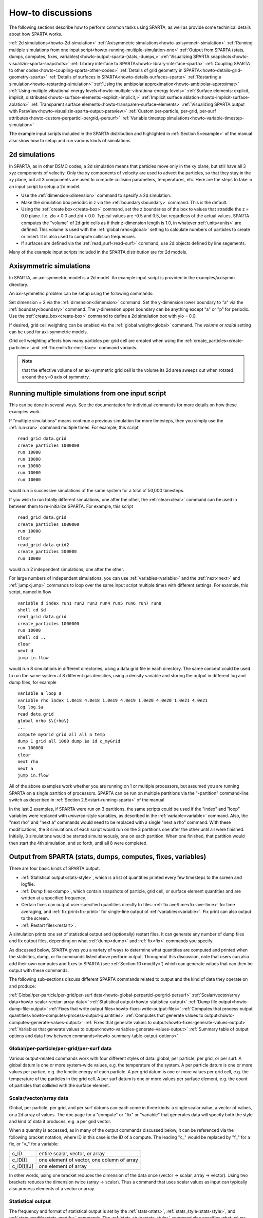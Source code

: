 
.. _howto:




.. _howto-discussion:



##################
How-to discussions
##################




The following sections describe how to perform common tasks using
SPARTA, as well as provide some techinical details about how
SPARTA works.



:ref:`2d simulations<howto-2d-simulation>`
:ref:`Axisymmetric simulations<howto-axisymmetr-simulation>`
:ref:`Running multiple simulations from one input script<howto-running-multiple-simulation-one>`
:ref:`Output from SPARTA (stats, dumps, computes, fixes, variables)<howto-output-sparta-(stats,-dumps,>`
:ref:`Visualizing SPARTA snapshots<howto-visualizin-sparta-snapshots>`
:ref:`Library interface to SPARTA<howto-library-interface-sparta>`
:ref:`Coupling SPARTA to other codes<howto-coupling-sparta-other-codes>` 
:ref:`Details of grid geometry in SPARTA<howto-details-grid-geometry-sparta>`
:ref:`Details of surfaces in SPARTA<howto-details-surfaces-sparta>`
:ref:`Restarting a simulation<howto-restarting-simulation>`
:ref:`Using the ambipolar approximation<howto-ambipolar-approximat>`
:ref:`Using multiple vibrational energy levels<howto-multiple-vibrationa-energy-levels>`
:ref:`Surface elements: explicit, implicit, distributed<howto-surface-elements:-explicit,-implicit,>`
:ref:`Implicit surface ablation<howto-implicit-surface-ablation>`
:ref:`Transparent surface elements<howto-transparen-surface-elements>`
:ref:`Visualizing SPARTA output with ParaView<howto-visualizin-sparta-output-paraview>`
:ref:`Custom per-particle, per-grid, per-surf attributes<howto-custom-perparticl-pergrid,-persurf>`
:ref:`Variable timestep simulations<howto-variable-timestep-simulation>`




The example input scripts included in the SPARTA distribution and
highlighted in :ref:`Section 5<example>` of the manual also
show how to setup and run various kinds of simulations.









.. _howto-2d-simulation:



**************
2d simulations
**************




In SPARTA, as in other DSMC codes, a 2d simulation means that
particles move only in the xy plane, but still have all 3 xyz
components of velocity.  Only the xy components of velocity are used
to advect the particles, so that they stay in the xy plane, but all 3
components are used to compute collision parameters, temperatures,
etc.  Here are the steps to take in an input script to setup a 2d
model.



- Use the :ref:`dimension<dimension>` command to specify a 2d simulation. 



- Make the simulation box periodic in z via the :ref:`boundary<boundary>` command.  This is the default.



- Using the :ref:`create box<create-box>` command, set the z boundaries of the box to values that straddle the z = 0.0 plane.  I.e. zlo < 0.0 and zhi > 0.0.  Typical values are -0.5 and 0.5, but regardless of the actual values, SPARTA computes the "volume" of 2d grid cells as if their z-dimension length is 1.0, in whatever :ref:`units<units>` are defined.  This volume is used with the :ref:`global nrho<global>` setting to calculate numbers of particles to create or insert.  It is also used to compute collision frequencies.



- If surfaces are defined via the :ref:`read_surf<read-surf>` command, use 2d objects defined by line segements.





Many of the example input scripts included in the SPARTA distribution
are for 2d models.






.. _howto-axisymmetr-simulation:



************************
Axisymmetric simulations
************************




In SPARTA, an axi-symmetric model is a 2d model.  An example input
script is provided in the examples/axisymm directory.



An axi-symmetric problem can be setup using the following commands:



Set dimension = 2 via the :ref:`dimension<dimension>` command.
Set the y-dimension lower boundary to "a" via the :ref:`boundary<boundary>` command.
The y-dimension upper boundary can be anything except "a" or "p" for periodic.
Use the :ref:`create_box<create-box>` command to define a 2d simulation box with ylo = 0.0.




If desired, grid cell weighting can be enabled via the :ref:`global weight<global>` command.  The *volume* or *radial* setting can be
used for axi-symmetric models.



Grid cell weighting affects how many particles per grid cell are
created when using the :ref:`create_particles<create-particles>` and
:ref:`fix emit<fix-emit-face>` command variants.



.. note::

  that the effective volume of an
  axi-symmetric grid cell is the volume its 2d area sweeps out when
  rotated around the y=0 axis of symmetry.





.. _howto-running-multiple-simulation-one:



**************************************************
Running multiple simulations from one input script
**************************************************




This can be done in several ways.  See the documentation for
individual commands for more details on how these examples work.



If "multiple simulations" means continue a previous simulation for
more timesteps, then you simply use the :ref:`run<run>` command
multiple times.  For example, this script




::



   read_grid data.grid
   create_particles 1000000
   run 10000
   run 10000
   run 10000
   run 10000
   run 10000




would run 5 successive simulations of the same system for a total of
50,000 timesteps.



If you wish to run totally different simulations, one after the other,
the :ref:`clear<clear>` command can be used in between them to
re-initialize SPARTA.  For example, this script




::



   read_grid data.grid
   create_particles 1000000
   run 10000
   clear
   read_grid data.grid2
   create_particles 500000
   run 10000




would run 2 independent simulations, one after the other.



For large numbers of independent simulations, you can use
:ref:`variables<variable>` and the :ref:`next<next>` and
:ref:`jump<jump>` commands to loop over the same input script multiple
times with different settings.  For example, this script, named
in.flow




::



   variable d index run1 run2 run3 run4 run5 run6 run7 run8
   shell cd $d
   read_grid data.grid
   create_particles 1000000
   run 10000
   shell cd ..
   clear
   next d
   jump in.flow




would run 8 simulations in different directories, using a data.grid
file in each directory.  The same concept could be used to run the
same system at 8 different gas densities, using a density variable and
storing the output in different log and dump files, for example




::



   variable a loop 8
   variable rho index 1.0e18 4.0e18 1.0e19 4.0e19 1.0e20 4.0e20 1.0e21 4.0e21
   log log.$a
   read data.grid
   global nrho $\{rho\}
   ...
   compute myGrid grid all all n temp
   dump 1 grid all 1000 dump.$a id c_myGrid
   run 100000
   clear
   next rho
   next a
   jump in.flow




All of the above examples work whether you are running on 1 or
multiple processors, but assumed you are running SPARTA on a single
partition of processors.  SPARTA can be run on multiple partitions via
the "-partition" command-line switch as described in :ref:`Section 2.5<start-running-sparta>` of the manual.



In the last 2 examples, if SPARTA were run on 3 partitions, the same
scripts could be used if the "index" and "loop" variables were
replaced with *universe*-style variables, as described in the
:ref:`variable<variable>` command.  Also, the "next rho" and "next a"
commands would need to be replaced with a single "next a rho" command.
With these modifications, the 8 simulations of each script would run
on the 3 partitions one after the other until all were finished.
Initially, 3 simulations would be started simultaneously, one on each
partition.  When one finished, that partition would then start the 4th
simulation, and so forth, until all 8 were completed.






.. _howto-output-sparta-(stats,-dumps,:



*************************************************************
Output from SPARTA (stats, dumps, computes, fixes, variables)
*************************************************************




There are four basic kinds of SPARTA output:



- :ref:`Statistical output<stats-style>`, which is a list of quantities printed every few timesteps to the screen and logfile. 



- :ref:`Dump files<dump>`, which contain snapshots of particle, grid cell, or surface element quantities and are written at a specified frequency.



- Certain fixes can output user-specified quantities directly to files: :ref:`fix ave/time<fix-ave-time>` for time averaging, and :ref:`fix print<fix-print>` for single-line output of :ref:`variables<variable>`.  Fix print can also output to the screen.



- :ref:`Restart files<restart>`.





A simulation prints one set of statistical output and (optionally)
restart files.  It can generate any number of dump files and fix
output files, depending on what :ref:`dump<dump>` and :ref:`fix<fix>`
commands you specify.



As discussed below, SPARTA gives you a variety of ways to determine
what quantities are computed and printed when the statistics, dump, or
fix commands listed above perform output.  Throughout this discussion,
note that users can also add their own computes and fixes to SPARTA
(see :ref:`Section 10<modify>`) which can generate values that
can then be output with these commands.



The following sub-sections discuss different SPARTA commands related
to output and the kind of data they operate on and produce:



:ref:`Global/per-particle/per-grid/per-surf data<howto-global-perparticl-pergrid-persurf>`
:ref:`Scalar/vector/array data<howto-scalar-vector-array-data>`
:ref:`Statistical output<howto-statistica-output>`
:ref:`Dump file output<howto-dump-file-output>`
:ref:`Fixes that write output files<howto-fixes-write-output-files>`
:ref:`Computes that process output quantities<howto-computes-process-output-quantities>`
:ref:`Computes that generate values to output<howto-computes-generate-values-output>`
:ref:`Fixes that generate values to output<howto-fixes-generate-values-output>`
:ref:`Variables that generate values to output<howto-variables-generate-values-output>`
:ref:`Summary table of output options and data flow between commands<howto-summary-table-output-options>`




.. _howto-global-perparticl-pergrid-persurf:



Global/per-particle/per-grid/per-surf data
==========================================




Various output-related commands work with four different styles of
data: global, per particle, per grid, or per surf.  A global datum is
one or more system-wide values, e.g. the temperature of the system.  A
per particle datum is one or more values per partice, e.g. the kinetic
energy of each particle.  A per grid datum is one or more values per
grid cell, e.g. the temperature of the particles in the grid cell.  A
per surf datum is one or more values per surface element, e.g. the
count of particles that collided with the surface element.



.. _howto-scalar-vector-array-data:



Scalar/vector/array data
========================




Global, per particle, per grid, and per surf datums can each come in
three kinds: a single scalar value, a vector of values, or a 2d array
of values.  The doc page for a "compute" or "fix" or "variable" that
generates data will specify both the style and kind of data it
produces, e.g. a per grid vector.



When a quantity is accessed, as in many of the output commands
discussed below, it can be referenced via the following bracket
notation, where ID in this case is the ID of a compute.  The leading
"c\_" would be replaced by "f\_" for a fix, or "v\_" for a variable:



.. list-table::
   :header-rows: 0



   * - c_ID 
     -  entire scalar, vector, or array
   * - c_ID\[I\] 
     -  one element of vector, one column of array
   * - c_ID\[I\]\[J\] 
     -  one element of array



In other words, using one bracket reduces the dimension of the data
once (vector -> scalar, array -> vector).  Using two brackets reduces
the dimension twice (array -> scalar).  Thus a command that uses
scalar values as input can typically also process elements of a vector
or array.



.. _howto-statistica-output:



Statistical output
==================




The frequency and format of statistical output is set by the
:ref:`stats<stats>`, :ref:`stats_style<stats-style>`, and
:ref:`stats_modify<stats-modify>` commands.  The
:ref:`stats_style<stats-style>` command also specifies what values are
calculated and written out.  Pre-defined keywords can be specified
(e.g. np, ncoll, etc).  Three additional kinds of keywords can also be
specified (c_ID, f_ID, v_name), where a :ref:`compute<compute>` or
:ref:`fix<fix>` or :ref:`variable<variable>` provides the value to be
output.  In each case, the compute, fix, or variable must generate
global values to be used as an argument of the
:ref:`stats_style<stats-style>` command.



.. _howto-dump-file-output:



Dump file output
================




Dump file output is specified by the :ref:`dump<dump>` and
:ref:`dump_modify<dump-modify>` commands.  There are several
pre-defined formats: dump particle, dump grid, dump surf, etc.



Each of these allows specification of what values are output with each
particle, grid cell, or surface element.  Pre-defined attributes can
be specified (e.g. id, x, y, z for particles or id, vol for grid
cells, etc).  Three additional kinds of keywords can also be specified
(c_ID, f_ID, v_name), where a :ref:`compute<compute>` or :ref:`fix<fix>`
or :ref:`variable<variable>` provides the values to be output.  In each
case, the compute, fix, or variable must generate per particle, per
grid, or per surf values for input to the corresponding
:ref:`dump<dump>` command.



.. _howto-fixes-write-output-files:



Fixes that write output files
=============================




Two fixes take various quantities as input and can write output files:
:ref:`fix ave/time<fix-ave-time>` and :ref:`fix print<fix-print>`.



The :ref:`fix ave/time<fix-ave-time>` command enables direct output to
a file and/or time-averaging of global scalars or vectors.  The user
specifies one or more quantities as input.  These can be global
:ref:`compute<compute>` values, global :ref:`fix<fix>` values, or
:ref:`variables<variable>` of any style except the particle style which
does not produce single values.  Since a variable can refer to
keywords used by the :ref:`stats_style<stats-style>` command (like
particle count), a wide variety of quantities can be time averaged
and/or output in this way.  If the inputs are one or more scalar
values, then the fix generates a global scalar or vector of output.
If the inputs are one or more vector values, then the fix generates a
global vector or array of output.  The time-averaged output of this
fix can also be used as input to other output commands.



The :ref:`fix print<fix-print>` command can generate a line of output
written to the screen and log file or to a separate file, periodically
during a running simulation.  The line can contain one or more
:ref:`variable<variable>` values for any style variable except the
particle style.  As explained above, variables themselves can contain
references to global values generated by :ref:`stats keywords<stats-style>`, :ref:`computes<compute>`, :ref:`fixes<fix>`,
or other :ref:`variables<variable>`.  Thus the :ref:`fix print<fix-print>` command is a means to output a wide variety of
quantities separate from normal statistical or dump file output.



.. _howto-computes-process-output-quantities:



Computes that process output quantities
=======================================




The :ref:`compute reduce<compute-reduce>` command takes one or more per
particle or per grid or per surf vector quantities as inputs and
"reduces" them (sum, min, max, ave) to scalar quantities.  These are
produced as output values which can be used as input to other output
commands.



.. _howto-computes-generate-values-output:



Computes that generate values to output
=======================================




Every :ref:`compute<compute>` in SPARTA produces either global or per
particle or per grid or per surf values.  The values can be scalars or
vectors or arrays of data.  These values can be output using the other
commands described in this section.  The doc page for each compute
command describes what it produces.  Computes that produce per
particle or per grid or per surf values have the word "particle" or
"grid" or "surf" in their style name.  Computes without those words
produce global values.



.. _howto-fixes-generate-values-output:



Fixes that generate values to output
====================================




Some :ref:`fixes<fix>` in SPARTA produces either global or per particle
or per grid or per surf values which can be accessed by other
commands.  The values can be scalars or vectors or arrays of data.
These values can be output using the other commands described in this
section.  The doc page for each fix command tells whether it produces
any output quantities and describes them.



Two fixes of particular interest for output are the :ref:`fix ave/grid<fix-ave-grid>` and :ref:`fix ave/surf<fix-ave-surf>`
commands.



The :ref:`fix ave/grid<fix-ave-grid>` command enables time-averaging of
per grid vectors.  The user specifies one or more quantities as input.
These can be per grid vectors or ararys from :ref:`compute<compute>` or
:ref:`fix<fix>` commands.  If the input is a single vector, then the
fix generates a per grid vector.  If the input is multiple vectors or
array, the fix generates a per grid array.  The time-averaged output
of this fix can also be used as input to other output commands.



The :ref:`fix ave/surf<fix-ave-surf>` command enables time-averaging of
per surf vectors.  The user specifies one or more quantities as input.
These can be per surf vectors or ararys from :ref:`compute<compute>` or
:ref:`fix<fix>` commands.  If the input is a single vector, then the
fix generates a per surf vector.  If the input is multiple vectors or
array, the fix generates a per surf array.  The time-averaged output
of this fix can also be used as input to other output commands.



.. _howto-variables-generate-values-output:



Variables that generate values to output
========================================




:ref:`Variables<variable>` defined in an input script generate either a
global scalar value or a per particle vector (only particle-style
variables) when it is accessed.  The formulas used to define equal-
and particle-style variables can contain references to the
:ref:`stats_style<stats-style>` keywords and to global and per particle
data generated by computes, fixes, and other variables.  The values
generated by variables can be output using the other commands
described in this section.



.. _howto-summary-table-output-options:



Summary table of output options and data flow between commands
==============================================================




.. note::

  that to hook two commands together the
  output and input data types must match, e.g. global/per atom/local
  data and scalar/vector/array data.


Also note that, as described above, when a command takes a scalar as
input, that could be an element of a vector or array.  Likewise a
vector input could be a column of an array.



.. list-table::
   :header-rows: 0



   * - Command
     -  Input
     -  Output
     - 
   * - :ref:`stats_style<stats-style>`
     -  global scalars
     -  screen, log file
     - 
   * - :ref:`dump particle<dump>`
     -  per particle vectors
     -  dump file
     - 
   * - :ref:`dump grid<dump>`
     -  per grid vectors
     -  dump file
     - 
   * - :ref:`dump surf<dump>`
     -  per surf vectors
     -  dump file
     - 
   * - :ref:`fix print<fix-print>`
     -  global scalar from variable
     -  screen, file
     - 
   * - :ref:`print<print>`
     -  global scalar from variable
     -  screen
     - 
   * - :ref:`computes<compute>`
     -  N/A
     -  global or per particle/grid/surf scalar/vector/array
     - 
   * - :ref:`fixes<fix>`
     -  N/A
     -  global or per particle/grid/surf scalar/vector/array
     - 
   * - :ref:`variables<variable>`
     -  global scalars, per particle vectors
     -  global scalar, per particle vector
     - 
   * - :ref:`compute reduce<compute-reduce>`
     -  per particle/grid/surf vectors
     -  global scalar/vector
     - 
   * - :ref:`fix ave/time<fix-ave-time>`
     -  global scalars/vectors
     -  global scalar/vector/array, file
     - 
   * - :ref:`fix ave/grid<fix-ave-grid>`
     -  per grid vectors/arrays
     -  per grid vector/array
     - 
   * - :ref:`fix ave/surf<fix-ave-surf>`
     -  per surf vectors/arrays
     -  per surf vector/array
     -






.. _howto-visualizin-sparta-snapshots:



****************************
Visualizing SPARTA snapshots
****************************




The :ref:`dump image<dump-image>` command can be used to do on-the-fly
visualization as a simulation proceeds.  It works by creating a series
of JPG or PNG or PPM files on specified timesteps, as well as movies.
The images can include particles, grid cell quantities, and/or surface
element quantities.  This is not a substitute for using an interactive
visualization package in post-processing mode, but on-the-fly
visualization can be useful for debugging or making a high-quality
image of a particular snapshot of the simulation.



The :ref:`dump<dump>` command can be used to create snapshots of
particle, grid cell, or surface element data as a simulation runs.
These can be post-processed and read in to other visualization
packages.



A Python-based toolkit distributed by our group can read SPARTA
particle dump files with columns of user-specified particle
information, and convert them to various formats or pipe them into
visualization software directly.  See the `Pizza.py WWW site <http://pizza.sandia.gov>`__
for details.  Specifically, Pizza.py can convert SPARTA particle dump
files into PDB, XYZ, `Ensight <http://www.ensight.com>`__, and VTK formats.  Pizza.py can
pipe SPARTA dump files directly into the Raster3d and RasMol
visualization programs.  Pizza.py has tools that do interactive 3d
OpenGL visualization and one that creates SVG images of dump file
snapshots.



Additional Pizza.py tools may be added that allow visualization of
surface and grid cell information as output by SPARTA.






.. _howto-library-interface-sparta:



***************************
Library interface to SPARTA
***************************




As described in :ref:`Section 2.4<start-building-sparta-library>`, SPARTA can
be built as a library, so that it can be called by another code, used
in a :ref:`coupled manner<howto-coupling-sparta-other-codes>` with other codes, or
driven through a :ref:`Python interface<python>`.



.. note::

  that SPARTA classes are defined
  within a SPARTA namespace (SPARTA_NS) if you use them from another C++
  application.


Library.cpp contains these 4 functions:




::



   void sparta_open(int, char \*\*, MPI_Comm, void \*\*);
   void sparta_close(void \*);
   void sparta_file(void \*, char \*);
   char \*sparta_command(void \*, char \*);




The sparta_open() function is used to initialize SPARTA, passing in a
list of strings as if they were :ref:`command-line arguments<start-running-sparta>` when SPARTA is run in
stand-alone mode from the command line, and a MPI communicator for
SPARTA to run under.  It returns a ptr to the SPARTA object that is
created, and which is used in subsequent library calls.  The
sparta_open() function can be called multiple times, to create
multiple instances of SPARTA.



SPARTA will run on the set of processors in the communicator.  This
means the calling code can run SPARTA on all or a subset of
processors.  For example, a wrapper script might decide to alternate
between SPARTA and another code, allowing them both to run on all the
processors.  Or it might allocate half the processors to SPARTA and
half to the other code and run both codes simultaneously before
syncing them up periodically.  Or it might instantiate multiple
instances of SPARTA to perform different calculations.



The sparta_close() function is used to shut down an instance of SPARTA
and free all its memory.



The sparta_file() and sparta_command() functions are used to pass a
file or string to SPARTA as if it were an input script or single
command in an input script.  Thus the calling code can read or
generate a series of SPARTA commands one line at a time and pass it
thru the library interface to setup a problem and then run it,
interleaving the sparta_command() calls with other calls to extract
information from SPARTA, perform its own operations, or call another
code's library.



Other useful functions are also included in library.cpp. For example:




::



   void \*sparta_extract_global(void \*, char \*)
   void \*sparta_extract_compute(void \*, char \*, int, int)
   void \*sparta_extract_variable(void \*, char \*, char \*)




This can extract various global quantities from SPARTA as well as
values calculated by a compute or variable.  See the library.cpp file
and its associated header file library.h for details.



Other functions may be added to the library interface as needed to
allow reading from or writing to internal SPARTA data structures.



The key idea of the library interface is that you can write any
functions you wish to define how your code talks to SPARTA and add
them to src/library.cpp and src/library.h, as well as to the :ref:`Python interface<python>`.  The routines you add can in principle
access or change any SPARTA data you wish.  The examples/COUPLE and
python directories have example C++ and C and Python codes which show
how a driver code can link to SPARTA as a library, run SPARTA on a
subset of processors, grab data from SPARTA, change it, and put it
back into SPARTA.



.. important::

  The examples/COUPLE dir has not been added to the
  distribution yet.





.. _howto-coupling-sparta-other-codes:



******************************
Coupling SPARTA to other codes
******************************




SPARTA is designed to allow it to be coupled to other codes.  For
example, a continuum finite element (FE) simulation might use SPARTA
grid cell quantities as boundary conditions on FE nodal points,
compute a FE solution, and return continuum flow conditions as
boundary conditions for SPARTA to use.



SPARTA can be coupled to other codes in at least 3 ways.  Each has
advantages and disadvantages, which you'll have to think about in the
context of your application.



(1) Define a new :ref:`fix<fix>` command that calls the other code.  In
this scenario, SPARTA is the driver code.  During its timestepping,
the fix is invoked, and can make library calls to the other code,
which has been linked to SPARTA as a library.  See :ref:`Section 8<modify>` of the documentation for info on how to add a
new fix to SPARTA.



.. note::

  that now the other code
  is not called during the timestepping of a SPARTA run, but between
  runs.  The SPARTA input script can be used to alternate SPARTA runs
  with calls to the other code, invoked via the new command.  The
  :ref:`run<run>` command facilitates this with its *every* option, which
  makes it easy to run a few steps, invoke the command, run a few steps,
  invoke the command, etc.


In this scenario, the other code can be called as a library, as in
(1), or it could be a stand-alone code, invoked by a system() call
made by the command (assuming your parallel machine allows one or more
processors to start up another program).  In the latter case the
stand-alone code could communicate with SPARTA thru files that the
command writes and reads.



See :ref:`Section_modify<modify>` of the documentation for how
to add a new command to SPARTA.



(3) Use SPARTA as a library called by another code.  In this case the
other code is the driver and calls SPARTA as needed.  Or a wrapper
code could link and call both SPARTA and another code as libraries.
Again, the :ref:`run<run>` command has options that allow it to be
invoked with minimal overhead (no setup or clean-up) if you wish to do
multiple short runs, driven by another program.



Examples of driver codes that call SPARTA as a library are included in
the examples/COUPLE directory of the SPARTA distribution; see
examples/COUPLE/README for more details.



.. important::

  The examples/COUPLE dir has not been added to the
  distribution yet.


:ref:`Section 2.3<start-making-sparta-optional-packages>` of the manual describes how to
build SPARTA as a library.  Once this is done, you can interface with
SPARTA either via C++, C, Fortran, or Python (or any other language
that supports a vanilla C-like interface).  For example, from C++ you
could create one (or more) "instances" of SPARTA, pass it an input
script to process, or execute individual commands, all by invoking the
correct class methods in SPARTA.  From C or Fortran you can make
function calls to do the same things.  See
:ref:`Section_9<python>` of the manual for a description of the
Python wrapper provided with SPARTA that operates through the SPARTA
library interface.



The files src/library.cpp and library.h contain the C-style interface
to SPARTA.  See :ref:`Section 6.6<howto-library-interface-sparta>` of the manual for a description
of the interface and how to extend it for your needs.



.. note::

  that the sparta_open() function that creates an instance of
  SPARTA takes an MPI communicator as an argument.  This means that
  instance of SPARTA will run on the set of processors in the
  communicator.  Thus the calling code can run SPARTA on all or a subset
  of processors.  For example, a wrapper script might decide to
  alternate between SPARTA and another code, allowing them both to run
  on all the processors.  Or it might allocate half the processors to
  SPARTA and half to the other code and run both codes simultaneously
  before syncing them up periodically.  Or it might instantiate multiple
  instances of SPARTA to perform different calculations.





.. _howto-details-grid-geometry-sparta:



**********************************
Details of grid geometry in SPARTA
**********************************




SPARTA overlays a grid over the simulation domain which is used to
track particles and to co-locate particles in the same grid cell for
performing collision and chemistry operations.  Surface elements are
also assigned to grid cells they intersect with, so that
particle/surface collisions can be efficiently computed.



SPARTA uses a Cartesian hierarchical grid.  Cartesian means that the
faces of a grid cell, at any level of the hierarchy, are aligned with
the Cartesian xyz axes.  I.e. each grid cell is an axis-aligned
pallelpiped or rectangular box.



The hierarchy of grid cells is defined for N levels, from 1 to N.  The
entire simulation box is a single parent grid cell, conceptually at
level 0.  It is subdivided into a regular grid of Nx by Ny by Nz cells
at level 1.  "Regular" means all the Nx\*Ny\*Nz sub-divided cells within
any parent cell are the same size.  Each of those cells can be a child
cell (no further sub-division) or it can be a parent cell which is
further subdivided into Nx by Ny by Nz cells at level 2.  This can
recurse to as many levels as desired.  Different cells can stop
recursing at different levels.  The Nx,Ny,Nz values for each level of
the grid can be different, but they are the same for every grid cell
at the same level.  The per-level Nx,Ny,Nz values are defined by the
:ref:`create_grid<create-grid>`, :ref:`read_grid<read-grid>`,
:ref:`adapt_grid<adapt-grid>`, or :ref:`fix_adapt<fix-adapt>` commands.



As described below, each child cell is assigned an ID which encodes
the cell's logical position within in the hierarchical grid, as a
32-bit or 64-bit unsigned integer ID.  The precision is set by the
-DSPARTA_BIG or -DSPARTA_SMALL or -DSPARTA_BIGBIG compiler switch, as
described in :ref:`Section 2.2<start-making-sparta>`.  The number of
grid levels that can be used depends on this precision and the
resolution of the grid at each level.  For example, in a 3d
simulation, a level that is refined with a 2x2x2 sub-grid requires 4
bits of the ID.  Thus a maximum of 8 levels can be used for 32-bit IDs
and 16 levels for 64-bit IDs.



This manner of defining a hierarchical grid allows for flexible grid
cell refinement in any region of the simulation domain.  E.g. around a
surface, or in a high-density region of the gas flow.  Also note that
a 3d oct-tree (quad-tree in 2d) is a special case of the SPARTA
hierarchical grid, where Nx = Ny = Nz = 2 is used at every level.



An example 2d hierarchical grid is shown in the diagram, for a
circular surface object (in red) with the grid refined on the upwind
side of the object (flow from left to right).  The first level coarse
grid is 18x10.  2nd level grid cells are defined in a subset of those
cells with a 3x3 sub-division.  A subset of the 2nd level cells
contain 3rd level grid cells via a further 3x3 sub-division.



.. image:: JPG/refine_grid.jpg



In the rest of the SPARTA manual, the following terminology is used to
refer to the cells of the hierarchical grid.  The flow region is the
portion of the simulation domain that is "outside" any surface objects
and is typically filled with particles.



root cell = the overall simulation box
parent cell = a grid cell that is sub-divided (the root cell is a parent cell)
child cell = a grid cell that is not sub-divided further
unsplit cell = a child cell not intersected by any surface elements
cut cell = a child cell intersected by one or more surface elements, resulting in a single flow region
split cell = a child cell intersected by two or more surface elements, resulting in two or more disjoint flow regions
sub cell = one disjoint flow region portion of a split cell




.. note::

  that in SPARTA, parent cells are only conceptual.  They do not
  exist as individual entities or require memory.  Child cells store
  various attributes and are distributed across processors, so that each
  child cell is owned by exactly one processor, as discussed below.


.. note::

  that either the flow volume or inside volume can be of size zero, if
  the surface only "touches" the grid cell, i.e. the intersection is
  only on a face, edge, or corner point of the grid cell.  The left side
  of the diagram below is an example, where red represents the flow
  region.  Sometimes a child cell can be partitioned by surface elements
  so that more than one contiguous flow region is created.  Then it is a
  split cell.  Additionally, each of the two or more contiguous flow
  regions is a sub cell of the split cell.  The right side of the
  diagram shows a split cell with 3 sub cells.


.. image:: JPG/split.jpg



The union of (1) unsplit cells that are in the flow region (not
entirely interior to a surface object) and (2) flow region portions of
cut cells and (3) sub cells is the entire flow region of the
simulation domain.  These are the only kinds of child cells that store
particles.  Split cells and unsplit cells interior to surface objects
have no particles.



Child cell IDs can be output in integer or string form by the :ref:`dump grid<dump>` command, using its *id* and *idstr* attributes.  The
integer form can also be output by the :ref:`compute property/grid<compute-property-grid>`.



Here is how a grid cell ID is computed by SPARTA, either for parent or
child cells.  Say the level 1 grid is a 10x10x20 sub-division (2000
cells) of the root cell.  The level 1 cells are numbered from 1 to
with the x-dimension varying fastest, then y, and finally the
z-dimension slowest.  Now say the 374th (out of 2000, 14 in x, 19 in
y, 1 in z) level 1 cell has a 2x2x2 sub-division (8 cells), and
consider the 4th level 2 cell (2 in x, 2 in y, 1 in z) within the
374th cell.  It could be a parent cell if it is further sub-divided,
or a child cell if not.  In either case its ID is the same.  The
rightmost 11 bits of the integer ID are encoded with 374.  This is
because it requires 11 bits to represent 2000 cells (1 to 2000) at
level 1.  The next 4 bits are used to encode 1 to 8, specifically 4 in
the case of this cell.  Thus the cell ID in integer format is 4\*2048 +
= 8566.  In string format it will be printed as 4-374, with dashes
separating the levels.



.. note::

  that a child cell has the same ID whether it is unsplit, cut, or
  split.  Currently, sub cells of a split cell also have the same ID,
  though that may change in the future.


The :ref:`create_grid<create-grid>` and :ref:`balance<balance-grid>` and :ref:`fix balance<fix-balance>` commands determine the assignment of child
cells to processors.  If a child cell is assigned to a processor, that
processor owns the cell whether it is an unsplit, cut, or split cell.
It also owns any sub cells that are part of a split cell.



Depending on which assignment options in these commands are used, the
child cells assigned to each processor will either be "clumped" or
"dispersed".



Clumped means each processor's cells will be geometrically compact.
Dispersed means the processor's cells will be geometrically dispersed
across the simulation domain and so they cannot be enclosed in a small
bounding box.



An example of a clumped assignment is shown in this zoom-in of a 2d
hierarchical grid with 5 levels, refined around a tilted ellipsoidal
surface object (outlined in pink).  One processor owns the grid cells
colored orange.  A compact bounding rectangle can be drawn around the
orange cells which will contain only a few grid cells owned by other
processors.  By contrast a dispersed assignment could scatter orange
grid cells throughout the entire simulation domain.



.. image:: JPG/partition_zoom.jpg



It is important to understand the difference between the two kinds of
assignments and the effects they can have on performance of a
simulation.  For example the create_grid and read_grid commands may
produce dispersed assignments, depending on the options used, which
can be converted to a clumped assignment by the balance_grid command.



Simulations typically run faster with clumped grid cell assignments.
This is because the cost of communicating particles is reduced if
particles that move to a neighboring grid cell often stay
on-processor.  Similarly, some stages of simulation setup may run
faster with a clumped assignment.  Examples are the finding of nearby
ghost grid cells and the computation of surface element intersections
with grid cells.  The latter operation is invoked when the
:ref:`read_surf<read-surf>` command is used.



If the spatial distribution of particles is highly irregular and/or
dynamically changing, or if the computational work per grid cell is
otherwise highly imbalanced, a clumped assignment of grid cells to
processors may not lead to optimal balancing.  In these scenarios a
dispersed assignment of grid cells to processsors may run faster even
with the overhead of increased particle communication.  This is
because randomly assigning grid cells to processors can balance the
computational load in a statistical sense.






.. _howto-details-surfaces-sparta:



*****************************
Details of surfaces in SPARTA
*****************************




A SPARTA simulation can define one or more surface objects, each of
which are read in via the :ref:`read_surf<read-surf>`.  For 2d
simulations a surface object is a collection of connected line
segments.  For 3d simulations it is a collection of connected
triangles.  The outward normal of lines or triangles, as defined in
the surface file, points into the flow region of the simulation box
which is typically filled with particles.  Depending on the
orientation, surface objects can thus be obstacles that particles flow
around, or they can represent the outer boundary of an irregular
shaped region which particles are inside of.



See the :ref:`read_surf<read-surf>` doc page for a discussion of these
topics:



- Requirement that a surface object be "watertight", so that particles do not enter inside the surface or escape it if used as an outer boundary. 



- Surface objects (one per file) that contain more than one physical object, e.g. two or more spheres in a single file.



- Use of geometric transformations (translation, rotation, scaling, inversion) to convert the surface object in a file into different forms for use in different simulations.



- Clipping a surface object to the simulation box to effectively use a portion of the object in a simulation, e.g. a half sphere instead of a full sphere.



- The kinds of surface objects that are illegal, including infinitely thin objects, ones with duplicate points, or multiple surface or physical objects that touch or overlap.





The :ref:`read_surf<read-surf>` command assigns an ID to the surface
object in a file.  This can be used to reference the surface elements
in the object in other commands.  For example, every surface object
must have a collision model assigned to it so that particle bounces
off the surface can be computed.  This is done via the
:ref:`surf_modify<surf-modify>` and :ref:`surf_collide<surf-collide>`
commands.



.. note::

  that if the
  surface object is clipped to the simulation box, small lines or
  triangles can result near the box boundary due to the clipping
  operation.


The maximum number of surface elements that can intersect a single
child grid cell is set by the :ref:`global surfmax<global>` command.
The default limit is 100.  The actual maximum number in any grid cell
is also printed when the surface file is read.  Values this large or
larger may cause particle moves to become expensive, since each time a
particle moves within that grid cell, possible collisions with all its
overlapping surface elements must be computed.






.. _howto-restarting-simulation:



***********************
Restarting a simulation
***********************




There are two ways to continue a long SPARTA simulation.  Multiple
:ref:`run<run>` commands can be used in the same input script.  Each
run will continue from where the previous run left off.  Or binary
restart files can be saved to disk using the :ref:`restart<restart>`
command.  At a later time, these binary files can be read via a
:ref:`read_restart<read-restart>` command in a new script.



Here is an example of a script that reads a binary restart file and
then issues a new run command to continue where the previous run left
off.  It illustrates what settings must be made in the new script.
Details are discussed in the documentation for the
:ref:`read_restart<read-restart>` and
:ref:`write_restart<write-restart>` commands.



Look at the *in.collide* input script provided in the *bench*
directory of the SPARTA distribution to see the original script that
this script is based on.  If that script had the line




::



   restart	        50 tmp.restart




added to it, it would produce 2 binary restart files (tmp.restart.50
and tmp.restart.100) as it ran for 130 steps, one at step 50, and one
at step 100.



This script could be used to read the first restart file and re-run
the last 80 timesteps:




::



   read_restart	    tmp.restart.50





::



   seed	    	    12345
   collide		    vss air ar.vss





::



   stats		    10
   compute             temp temp
   stats_style	    step cpu np nattempt ncoll c_temp





::



   timestep 	    7.00E-9
   run 		    80




.. note::

  that the following commands do not need to be repeated because
  their settings are included in the restart file: *dimension, global,
  boundary, create_box, create_grid, species, mixture*.  However these
  commands do need to be used, since their settings are not in the
  restart file: *seed, collide, compute, fix, stats_style, timestep*.
  The :ref:`read_restart<read-restart>` doc page gives details.


If you actually use this script to perform a restarted run, you will
notice that the statistics output does not match exactly.  On step 50,
the collision counts are 0 in the restarted run, because the line is
printed before the restarted simulation begins.  The collision counts
in subsequent steps are similar but not identical.  This is because
new random numbers are used for collisions in the restarted run.  This
affects all the randomized operations in a simulation, so in general
you should only expect a restarted run to be statistically similar to
the original run.






.. _howto-ambipolar-approximat:



*********************************
Using the ambipolar approximation
*********************************




The ambipolar approximation is a computationally efficient way to
model low-density plasmas which contain positively-charged ions and
negatively-charged electrons.  In this model, electrons are not free
particles which move independently.  This would require a simulation
with a very small timestep due to electon's small mass and high speed
(1000x that of an ion or neutral particle).



Instead each ambipolar electron is assumed to stay "close" to its
parent ion, so that the plasma gas appears macroscopically neutral.
Each pair of particles thus moves together through the simulation
domain, as if they were a single particle, which is how they are
stored within SPARTA.  This means a normal timestep can be used.



There are two stages during a timestep when the coupled particles are
broken apart and treated as an independent ion and electron.



The first is during gas-phase collisions and chemistry.  The ionized
ambipolar particles in a grid cell are each split into two particles
(ion and electron) and each can participate in two-body collisions
with any other particle in the cell.  Electron/electron collisions are
actually not performed, but are tallied in the overall collision count
(if using a collision mixture with a single group, not when using
multiple groups).  If gas-phase chemistry is turned on, reactions
involving ions and electrons can be specified, which include
dissociation, ionization, exchange, and recombination reactions.  At
the end of the collision/chemsitry operations for the grid cell, there
is still a one-to-one pairing between ambipolar ions and electrons.
Each pair is recombined into a single particle.



The second is during collisions with surface (or the boundaries of the
simulation box) if a surface reaction model is defined for the surface
element or boundary.  Just as with gas-phase chemistry, surface
reactions involving ambipolar species can be defined.  For example, an
ambipolar ion/electron pair can re-combine into a neutral species during
the collision.



Here are the SPARTA commands you can use to run a simulation using the
ambipolar approximation.  See the input scripts in examples/ambi for
an example.



.. note::

  that you will likely need to use two (or more mixtures) as
  arguments to various commands, one which includes the ambipolar
  electron species, and one which does not.  Example
  :ref:`mixture<mixture>` commands for doing this are shown below.


.. note::

  that no particles should ever exist in the simulation with a species
  matching ambipolar electrons.  Such particles are only generated (and
  destroyed) internally, as described above.


.. note::

  that putting the ambipolar electron species in
  its own group should improve the efficiency of the code due to the
  large disparity in electron versus ion/neutral velocities.


If you want to perform gas-phase chemistry for reactions involving
ambipolar ions and electrons, use the :ref:`react<react>` command with
an input file of reactions that include the ambipolar electron and ion
species defined by the fix ambipolar commmand.  See the
:ref:`react<react>` command doc page for info the syntax required for
ambipolar reactions.  Their reactants and products must be listed in
specific order.



When creating particles, either by the
:ref:`create_particles<create-particles>` or :ref:`fix emit<fix-emit-face>`
command variants, do NOT use a mixture that includes the ambipolar
electron species.  If you do this, you will create "free" electrons
which are not coupled to an ambipolar ion.  You can include ambipolar
ions in the mixture.  This will create ambipolar ions along with their
associated electron.  The electron will be assigned a velocity
consistent with its mass and the temperature of the created particles.
You can use the :ref:`mixture copy<mixture>` and :ref:`mixture delete<mixture>` commands to create a mixture that excludes only
the ambipolar electron species, e.g.




::



   mixture all copy noElectron
   mixture noElectron delete e




If you want ambipolar ions to re-combine with their electrons when
they collide with surfaces, use the :ref:`surf_react<surf-react>`
command with an input file of surface reactions that includes
recombination reactions like:




::



   N+ + e -> N




See the :ref:`surf_react<surf-react>` doc page for syntax details.  A
sample surface reaction data file is provided in data/air.surf.  You
assign the surface reaction model to surface or the simulation box
boundaries via the :ref:`surf_modify<surf-modify>` and
:ref:`bound_modify<bound-modify>` commands.



For diagnositics and output, you can use the :ref:`compute count<compute-count>` and :ref:`dump particle<dump>` commands.  The
:ref:`compute count<compute-count>` command generate counts of
individual species, entire mixtures, and groups within mixtures.  For
example these commands will include counts of ambipolar ions in
statistical output:




::



   compute myCount O+ N+ NO+ e
   stats_style step nsreact nsreactave cpu np c_myCount




.. note::

  that the count for species "e" = ambipolar electrons should alwas
  be zero, since those particles only exist during gas and surface
  collisions.  The :ref:`stats_style<stats-style>` *nsreact* and
  *nsreactave* keywords print tallies of surface reactions taking place.


The :ref:`dump particle<dump>` command can output the custom particle
attributes defined by the :ref:`fix ambipolar<fix-ambipolar>` command.
E.g. this command




::



   dump 1 particle 1000 tmp.dump id type x y z p_ionambi p_velambi\[2\]




will output the ionambi flag = 1 for ambipolar ions, along with the vy
of their associated ambipolar electrons.



The :ref:`fix ambipolar<howto-fixes-generate-values-output>` ambiploar.html doc page explains how to
restart ambipolar simulations where the fix is used.






.. _howto-multiple-vibrationa-energy-levels:



****************************************
Using multiple vibrational energy levels
****************************************




DSMC models for collisions between one or more polyatomic species can
include the effect of multiple discrete vibrational levels, where a
collision transfers vibrational energy not just between the two
particles in aggregate but between the various levels defined for each
particle species.



This kind of model can be enabled in SPARTA using the following
commands:



:ref:`species ... vibfile ...<species>`
:ref:`collide_modify vibrate discrete<collide-modify>`
:ref:`fix vibmode<fix-vibmode>`
:ref:`dump particle p_vibmode<dump>`




The :ref:`species<species>` command with its *vibfile* option allows a
separate file with per-species vibrational information to be read.
See data/air.species.vib for an example of such a file.



Only species with 4,6,8 vibrational degrees of freedom, as defined in
the species file read by the :ref:`species<species>` command, need to
be listed in the *vibfile*.  These species have N modes, where N =
degrees of freedom / 2.  For each mode, a vibrational temperature,
relaxation number, and degeneracy is defined in the *vibfile*.  These
quantities are used in the energy exchange formulas for each
collision.



The :ref:`collide_modify vibrate discrete<collide-modify>` command is
used to enable the discrete model.  Other allowed settings are *none*
and *smooth*.  The former turns off vibrational energy effects
altogether.  The latter uses a single continuous value to represent
vibrational energy; no per-mode information is used.



.. note::

  that this command must be used before particles are created via
  the :ref:`create_particles<create-particles>` command to allow the
  level populations for new particles to be set appropriately.  The :ref:`fix   vibmode<fix-vibmode>` command doc page has more details.


The :ref:`dump particle<dump>` command can output the custom particle
attributes defined by the :ref:`fix vibmode<fix-vibmode>` command.
E.g. this command




::



   dump 1 particle 1000 tmp.dump id type x y z evib p_vibmode\[1\] p_vibmode\[2\] p_vibmode\[3\]




will output for each particle evib = total vibrational energy (summed
across all levels), and the population counts for the first 3
vibrational energy levels.  The vibmode count will be 0 for
vibrational levels that do not exist for particles of a particular
species.



The :ref:`read_restart<read-restart>` doc page explains how to restart
simulations where a fix like :ref:`fix vibmode<fix-vibmode>` has been
used to store extra per-particle properties.






.. _howto-surface-elements:-explicit,-implicit,:



*************************************************
Surface elements: explicit, implicit, distributed
*************************************************




SPARTA can work with two kinds of surface elements: explicit and
implicit.  Explicit surfaces are lines (2d) or triangles (3d) defined
in surface data files read by the :ref:`read_surf<read-surf>` command.
An individual element can be any size; a single surface element can
intersect many grid cells.  Implicit surfaces are lines (2d) or
triangles (3d) defined by grid corner point data files read by the
:ref:`read_isurf<read-isurf>` command.  The corner point values define
lines or triangles that are wholly contained with single grid cells.



.. note::

  that you cannot mix explicit and implicit surfaces in the same
  simulation.


.. note::

  that a surface
  element requires about 150 bytes of storage, so storing a million
  requires about 150 MBytes.


.. note::

  that 3d implicit surfs are
  not yet fully implemented.  Specifically, the
  :ref:`read_isurf<read-isurf>` command will not yet read and create
  them.


The :ref:`global surfs<global>` command is used to specify the use of
explicit versus implicit, and distributed versus non-distributed
surface elements.



Unless noted, the following surface-related commands work with either
explict or implicit surfaces, whether they are distributed or not.
For large data sets, the read and write surf and isurf commands have
options to use multiple files and/or operate in parallel which can
reduce I/O times.



:ref:`adapt_grid<adapt-grid>`
:ref:`compute_isurf/grid<compute-isurf-grid>`    # for implicit surfs
:ref:`compute_surf<compute-surf>`                # for explicit surfs
:ref:`dump surf<dump>`
:ref:`dump image<dump-image>`
:ref:`fix adapt/grid<fix-adapt>`
:ref:`fix emit/surf<fix-emit-surf>`
:ref:`group surf<group>`
:ref:`read_isurf<read-isurf>`                    # for implicit surfs
:ref:`read_surf<read-surf>`                      # for explicit surfs
:ref:`surf_modify<surf-modify>` 
:ref:`write_isurf<write-surf>`                   # for implicit surfs
:ref:`write_surf<write-surf>`




These command do not yet support distributed surfaces:



:ref:`move_surf<move-surf>`
:ref:`fix move/surf<fix-move-surf>`
:ref:`remove_surf<remove-surf>`







.. _howto-implicit-surface-ablation:



*************************
Implicit surface ablation
*************************




The implicit surfaces described in the previous section can be used to
perform ablation simulations, where the set of implicit surface
elements evolve over time to model a receding surface.  These are the
relevant commands:



:ref:`global surfs implicit<global>`
:ref:`read isurf<read-isurf>`
:ref:`fix ablate<fix-ablate>`
:ref:`compute isurf/grid<compute-isurf-grid>`
:ref:`compute react/isurf/grid<compute-react-isurf-grid>`
:ref:`fix ave/grid<fix-ave-grid>`
:ref:`write isurf<write-isurf>` 
:ref:`write_surf<write-surf>`




The :ref:`read_isurf<read-isurf>` command takes a binary file as an
argument which contains a pixelated (2d) or voxelated (3d)
representation of the surface (e.g. a porous heat shield material).
It reads the file and assigns the pixel/voxel values to corner points
of a region of the SPARTA grid.



The :ref:`read_isurf<read-isurf>` command also takes the ID of a :ref:`fix ablate<fix-ablate>` command as an argument.  This fix is invoked
to perform a Marching Squares (2d) or Marching Cubes (3d) algorithm to
convert the corner point values to a set of line segments (2d) or
triangles (3d) each of which is wholly contained in a grid cell.  It
also stores the per grid cell corner point values.



If the *Nevery* argument of the :ref:`fix ablate<fix-ablate>` command
is 0, ablation is never performed, the implicit surfaces are static.
If it is non-zero, an ablation operation is performed every *Nevery*
steps.  A per-grid cell value is used to decrement the corner point
values in each grid cell.  The values can be (1) from a compute such
as :ref:`compute isurf/grid<compute-isurf-grid>` which tallies
statistics about gas particle collisions with surfaces within each
grid cell.  Or :ref:`compute react/isurf/grid<compute-react-isurf-grid>` which tallies the
number of surface reactions that take place.  Or values can be (2)
from a fix such as :ref:`fix ave/grid<fix-ave-grid>` which time
averages these statistics over many timesteps.  Or they can be (3)
generated randomly, which is useful for debugging.



The decrement of grid corner point values is done in a manner that
models recession of the surface elements within in each grid cell.
All the current implicit surface elements are then discarded, and new
ones are generated from the new corner point values via the Marching
Squares or Marching Cubes algorithm.



.. important::

  Ideally these algorithms should preserve the gas flow
  volume inferred by the previous surfaces and only add to it with the
  new surfaces.  However there are a few cases for the 3d Marching Cubes
  algorithm where the gas flow volume is not strictly preserved.  This
  can trap existing particles inside the new surfaces.  Currently SPARTA
  checks for this condition and deletes the trapped particles.  In the
  future, we plan to modify the standard Marching Cubes algorithm to
  prevent this from happening.  In our testing, the fraction of trapped
  particles in an ablation operation is tiny (around 0.005% or 5 in
  100000).  The number of deleted particles can be monitored as an
  output option by the :ref:`fix ablate<fix-ablate>` command.


.. note::

  that after ablation, corner point values are typically no longer
  integers, but floating point values.  The :ref:`read_isurf<read-isurf>`
  and :ref:`write_isurf<write-isurf>` commands have options to work with
  both kinds of files.  The :ref:`write_surf<write-surf>` command can
  also output implicit surface elements for visualization by tools such
  as ParaView which can read SPARTA surface element files after suitable
  post-processing.  See the `Section tools   paraview <http://www.paraview.org>`__ doc page for more details.





.. _howto-transparen-surface-elements:



****************************
Transparent surface elements
****************************




Transparent surfaces are useful for tallying flow statistics.
Particles pass through them unaffected.  However the flux of particles
through those surface elements can be tallied and output.



Transparent surfaces are treated differently than regular surfaces.
They do not need to be watertight.  E.g. you can define a set of line
segments that form a straight (or curved) line in 2d.  Or a set of
triangle that form a plane (or curved surface) in 3d.  You can define
multiple such surfaces, e.g. multiple disjoint planes, and tally flow
statistics through each of them.  To tally or sum the statistics
separately, you may want to assign the triangles in each plane to a
different surface group via the :ref:`read_surf group<read-surf>` or
:ref:`group surf<group>` commands.



.. note::

  that for purposes of collisions, transparent surface elements are
  one-sided.  A collision is only tallied for particles passing through
  the outward face of the element.  If you want to tally particles
  passing through in both directions, then define 2 transparent
  surfaces, with opposite orientation.  Again, you may want to put the 2
  surfaces in separate groups.


There also should be no restriction on transparent surfaces
intersecting each other or intersecting regular surfaces.  Though
there may be some corner cases we haven't thought about or tested.



These are the relevant commands.  See their doc pages for details:



:ref:`read_surf transparent<read-surf>`
:ref:`surf_collide transparent<surf-collide>`
:ref:`compute surf<compute-surf>`




The :ref:`read_surf<read-surf>` command with its *transparent* keyword
is used to flag all the read-in surface elements as transparent.  This
means they must be in a file separate from regular non-transparent
elements.



The :ref:`surf_collide<surf-collide>` command must be used with its
*transparent* model and assigned to all transparent surface elements
via the :ref:`surf_modify<surf-modify>` command.



The :ref:`compute_surf<compute-surf>` command can be used to tally the
count, mass flux, and energy flux of particles that pass through
transparent surface elements.  These quantities can then be time
averaged via the :ref:`fix ave/surf<fix-ave-surf>` command or output
via the :ref:`dump surf<dump>` command in the usual ways,
as described in :ref:`Section 6.4<howto-output-sparta-(stats,-dumps,>`.



The examples/circle/in.circle.transparent script shows how to use
these commands when modeling flow around a 2d circle.  Two additional
transparent line segments are placed in front of the circle to tally
particle count and kinetic energy flux in both directions in front of
the object.  These are defined in the data.plane1 and data.plane2
files.  The resulting tallies are output with the
:ref:`stats_style<stats-style>` command.  They could also be output
with a :ref:`dump surf<dump>` command for more resolution if the 2
lines were each defined as multiple line segments.






.. _howto-visualizin-sparta-output-paraview:



***************************************
Visualizing SPARTA output with ParaView
***************************************




The *sparta/tools/paraview* directory contains two Python programs
that can be used to convert SPARTA surface and grid data to ParaView
*.pvd* format for visualization with ParaView:




::



   surf2paraview.py  
   grid2paraview.py




.. note::

  that you must have ParaView installed on your system to use these
  scripts.  Installation and usage instructions follow.


These tools were written by Tom Otahal (Sandia), who can
be contacted at tjotaha at sandia.gov.



.. important::

  \*\***


The ParaView *pvpython* interpreter must be used to run these Python scripts.  
Using a standard Python interpreter will not work, since the scripts will
not have access to the required ParaView Python modules and libraries.



.. important::

  \*\***


(1) Getting Started



Download and install ParaView at `Kitware ParaView <https://www.paraview.org>`__



Binary installers are available for Linux, MacOS, and Windows.
Locate the *pvpython* binary in your ParaView installation.



On Linux:




::



   pvpython is in the bin/ directory of the extracted tar.gz file




On MacOS:




::



   pvpython is in /Applications/paraview.app/Contents/bin/




On Windows:




::



   pvpython is in C:\Program Files (x86)\ParaView 5.6.0\bin




-------------------------------



(2) Using surf2paraview.py



The *surf2paraview.py* program converts 3D SPARTA surface triangulation
files and 2D SPARTA closed polygon files into ParaView *.pvd* format.
Additionally, the program can optionally read one or more SPARTA
surface dump files and associate the calculated results with the
surface geometry over time.



The program has two required arguments:




::



   pvpython surf2paraview.py data.mir mir_surf




The first argument is the file name of a SPARTA surf file containing a
3d triangulation of an objects surface, or a 2d enclosed polygon of
line segments.  The second argument is the name of the resulting
ParaView output *.pvd* file.  The above command line will produce a file
called *mir_surf.pvd* and a directory called *mir_surf/*.  The *mir_surf/*
directory contains a ParaView *.vtu* file with geometry information and
is referred to by the *mir_surf.pvd* file.  Start ParaView and open the
file *mir_surf.pvd* to visualize the surface.



The program has an optional argument to associate time result data
with the surface elements:




::



   pvpython surf2paraview.py data.mir mir_surf -r ../parent/mir/tmp_surf.\*




The *-r* (or *--result*) option is followed by a list of file names with
full or relative paths to SPARTA surf dump files.  The files can be
over different time steps and from different processors at the same
time step. The script will organize the result files so that ParaView
can play a smooth animation over all time steps for the stored
variables in the file.  The example above uses a wild card character in
the file name to gather all of the *tmp_surf.\** files stored in the
directory.  Wild card characters can only be used in the file name part
of the path and can be given for multiple paths.



.. note::

  SPARTA 2d enclosed polygons will be 2d outlines in ParaView.
  This means that any grid cells inside of the polygon will be visible
  in ParaView.  To obscure the inside of the enclosed polygon, select a
  Delaunay 2D filter from the ParaView menu.



::



   Filters->Alphabetical->Delaunay 2D




This will triangulate the interior of the polygon and obscure interior
grid cells from view.



The *-e* (or *--exodus*) option will output the contents of the *\*.pvd* and
output directory in Exodus 2 output format as a single file:




::



   pvpython surf2paraview.py data.mir mir_surf -r ../parent/mir/tmp_surf.\* --exodus




This will produce an Exodus 2 file *mir_surf.ex2*, containing the same content
as *mir_surf.pvd* and *mir_surf/*. The *.pvd* format output is not written when
Exodus 2 output is requested.



(3) Using grid2paraview.py



The *grid2paraview.py* program converts a text file description of a 2D
or 3D SPARTA mesh into a ParaView *.pvd* file.  Additionally, the
program can optionally read one or more SPARTA grid dump files and
associate the calculated results with the grid cells over time.



The program has two required arguments:




::



   pvpython grid2paraview.py mir.txt mir_grid




The first argument is a text file containing a description of the
SPARTA grid.  The description uses commands found in the SPARTA input
deck.  These commands are *dimension*, *create_box*, and *create_grid* or
*read_grid*.  The file can also contain "slice" commands which will
define slice planes through the 3d grid and output 3d data for each
slice plane (crinkle cut).  The file can also contain comment lines
with start with a "#" character.



The dimension and create_box command have exactly the same syntax as
corresponding SPARTA input script commands.  Both of these commands
must be used.



The grid itself can be defined by either a create_grid or read_grid
command, one of which must be used.  The create_grid command is
similar to the SPARTA input script command with the same name, but it
only allows for use of the "level" keyword.  The other keywords that
specify processor assignments for cells are not allowed.  The
read_grid command has the same syntax as the corresponding SPARTA
input script command, and reads a SPARTA parent grid file, which can
define a hierarchical grid with multiple levels of refinement.



One or more slice commands are optional.  Each defines a 2d plane
in the following manner




::



   slice Nx Ny Nz Px Py Pz




.. note::

  that the plane can be at any
  orientation.  ParaView will perform a good interpolation from the 3d
  grid cells to the 2d plane.


Each command will output a *\*.pvd* file with the plane normal encoded in
the *\*.pvd* file-name.



As an example, the *mir.txt* file specified above could contain the
following grid description:




::



   dimension           3
   create_box          -15.0 30.0 -20.0 15.0 -20.0 20.0
   create_grid         100 100 100 level 2 \* \* \* 2 2 2
   slice               1 0 0 0.0 0.0 0.0
   slice               0 1 0 0.0 0.0 0.0




The second argument for the *grid2paraview* command gives the name of
the resulting *.pvd* file.  The above command line will produce a file
called *mir_grid.pvd* and a directory called *mir_grid/*.  The *mir_grid/*
directory contains all the ParaView *.vtu* files used to describe the
grid cell geometry.  The *mir_grid.pvd* references the *mir_grid/*
directory.  Open *mir_grid.pvd* with ParaView to view the grid.



The program has an optional argument to associate time result data
with the grid cells:




::



   pvpython grid2paraview.py mir.txt mir_grid -r ../parent/mir/tmp_flow.\*




The *-r* (or *--result*) option is followed by a list of file names with
full or relative paths to SPARTA grid dump files. This option operates
like the *-r* option in the *surf2paraview.py* program.



The grid description given in the *\*.txt* file must match the data given
in the grid flow files. The grid flow files must also contain a column
that gives the SPARTA encoded integer id for the cell.



For large grids (greater than 100x100x100), the time to write out the
*.pvd* file and data directory can be lengthy.  For this reason, the
*grid2paraview.py* command has three additional options which can break
the grid into smaller chunks at the top-most level of the grid.  Each
chunk will be written out as a separate *.vtu* file in the named
sub directory the *.pvd* file refers to.



These additional options are:




::



   -x (or --xchunk, default 100)
   -y (or --ychunk, default 100)
   -z (or --zchunk, default 100)




The program will launch a separate thread of computation for each grid
chunk.  On workstations with many cores and sufficient memory, using
small chunks (of about 1 million cells each) can greatly speed up
output time. For 2d grids, the *-zc* option is ignored.



.. note::

  On Windows platforms, the grid blocking will always be executed
  serially.  This is due to how the multiprocessing module is
  implemented on Windows, which prohibits multiple instances of *pvpython*
  from starting independently.


(4) pvbatch for Large SPARTA Grids



When SPARTA grid output becomes large, the processing time required for
grid2paraview.py can be long on a single node even with multi-processing.
If more than one compute node is available (HPC environment), grid2paraview.py
can be run with MPI using ParaView's *pvbatch* program. The *pvbatch* program
is normally located in the same directory as *pvpython*, along with the mpiexec
program that works with ParaView. In some environments, ParaView may have
been compiled from source with a particular version of MPI, in which case 
the appropriate mpiexec program will need to be used.



From the *mir.txt* example in section (3), to run *grid2paraview.py* using
*pvbatch*, use the following command line.




::



   mpiexec -np 256 pvbatch -sym grid2paraview.py mir.txt mir_grid -r ../parent/mir/tmp_flow.\*




This command will run grid2paraview.py on 256 MPI ranks and produce the same
outputs as the *pvpython* version. Using 256 MPI ranks will be faster than
multi-processing with threads on a single compute node. Notice the "-sym"
argument to *pvbatch*, which tells *pvbatch* to run in symmetric MPI mode.
This argument is required.



(5) Catalyst for Large SPARTA Grids



There is an option in *grid2paraview.py* to execute a ParaView Catalyst Python
script that has been exported from the ParaView GUI. For more details on
Catalyst, please see the Catalyst user guide, located here.



`Kitware ParaView Catalyst in-situ <https://www.paraview.org/in-situ/>`__



The Catalyst script will generate images or data extracts for each time-step.
This will avoid having to run ParaView as a separate step to generate
visualizations. The ideal work-flow is to run the ParaView GUI on a much smaller
grid version to setup the visualization and export the Catalyst script.
Then, run *grid2paraview.py* on the larger SPARTA grid output to generate
images. From the *mir.txt* example, to run *grid2paraview.py* using *pvbatch* and
Catalyst, use the following command line (*catalyst.py* was exported from
the ParaView GUI).




::



   mpiexec -np 32 pvbatch -sym grid2paraview.py mir.txt mir_grid -r -c catalyst.py ../parent/mir/tmp_flow.\*




.. note::

  that *grid2paraview.py*
  will assume that the grid input name is "mir_grid.pvd" in *catalyst.py*, since
  "mir_grid" is given as the output directory.  If these two names do not match,
  either edit your catalyst script or change the output directory name on the
  command line to match what your script expects. The output directory is not 
  created when *-c* option is used.


(6) Post-processing large refined SPARTA output grids



When SPARTA grids contain a large amount of grid refinement concentrated in
small areas of the grid, the tool *grid2paraview.py* tends to run out of memory
because it depends on a static distribution of cells to processors in terms of
grid chunks defined at the top level of the grid. To overcome this memory issue,
two new ParaView tools were developed:




::



   sort_sparta_grid_file.py and grid2paraview_cells.py




The program *sort_sparta_grid_file.py* takes as input a SPARTA grid file and uses
the parallel bucket sort algorithm to sort the grid cells into the same number
of files as MPI ranks used to run the program.




::



   mpiexec -np 4 pvbatch -sym sort_sparta_grid_file.py data.grid




The program must be run using the ParaView *pvbatch* program with the
*-sym* argument.  The above command line will produce 4 output files
containing SPARTA grid dashed ids of cells located in the same area of
the grid. The output file names are based on the name of the *\*.grid*
file used as input (*data.grid* in this case). The output files will
be named as shown below.




::



   data_sort_bucket_rank_0.txt
   data_sort_bucket_rank_1.txt
   data_sort_bucket_rank_2.txt
   data_sort_bucket_rank_3.txt




The program *grid2paraview_cells.py* takes similar inputs as the
*grid2paraview.py* program described in section (3), and produces the
same ParaView VTU file output and PVD file output.




::



   mpiexec -np 4 pvbatch -sym grid2paraview_cells.py grid.txt output -rf flow_files.txt --float --variables id f_1\[5\] f_1\[7\]




The program must be run using the ParaView *pvbatch* program with the
*-sym* argument.  The above command line will produce an *output.pvd*
file and a directory name output/ containing the ParaView VTU file
data. The *grid.txt* file must contain a *read_grid* statement with
the path to a SPARTA grid cell output file, and is otherwise the same
as the *grid2paraview.py* version. The option *--float* outputs float
precision numbers to the VTU files to save memory (default is double
precision). The *--variables* option limits the output arrays to the
names given on the command line (default is all variable names found
in the flow files given by the *-rf* or *-r* options).



The *grid2paraview_cells.py* program will look for
*\*_sort_bucket_rank_?.txt* files produced by the
sort_sparta_grid_file.py program. The matching will depend on the
number of MPI ranks that *grid2paraview_cells.py* is run on and the
name of the output directory given to *grid2paraview_cells.py*. If
matching files are found, these will be used as input on each MPI
rank. If no match is found, *grid2paraview_cells.py* will run
*sort_sparta_grid_file.py* to produce sorted output files for each
rank. The programs are decoupled in this way to allow faster
*grid2paraview_cells.py* runs once a set of sorted files has been
generated by *sort_sparta_grid_file.py*.






.. _howto-custom-perparticl-pergrid,-persurf:



**************************************************
Custom per-particle, per-grid, per-surf attributes
**************************************************




Particles, grid cells, and surface elements can have custom attributes
which store either single or multiple values per particle, per grid
cell, or per surface element.  If a single value is stored, the
attribute is referred to as a custom per-particle, per-grid, or
per-surf vector.  If multiple values are stored, the attribute is
referred to as a custom per-particle, per-grid, or per-surf array (an
array can have a single column and thus a single value per entity).
Each custom attribute has a name, which allows them to be specified in
input scripts as arguments to various commands.  The values each
attricute stores can be either integer or floating point numbers.



Here are lists of current commands (as of August 2023) which use custom
attributes in various ways:



.. _howto-perparticl-custom-attributes:



Per-particle custom attributes:
===============================




:ref:`compute reduce<compute-reduce>` - reduce a per-particle attribute to a scalar value
:ref:`custom<custom>` - set the values of a per-particle attribute and optionally create it
:ref:`dump particle<dump>` - output per-particle attributes to a dump file
:ref:`fix ambipolar<fix-ambipolar>` - use a per-particle vector and array for ambipolar quantities
:ref:`variable<variable>` - use a per-particle attribute in a particle-style variable formula




.. _howto-pergrid-custom-attributes:



Per-grid custom attributes:
===========================




:ref:`compute reduce<compute-reduce>` - reduce a per-grid attribute to a scalar value
:ref:`custom<custom>` - set the values of a per-grid attribute and optionally create it
:ref:`dump grid<dump>` - output per-grid attributes to a dump file
:ref:`fix ave/grid<fix-ave-grid>` - time-average a per-grid attribute
:ref:`read_grid<read-grid>` - define and initialize per-grid attributes
surf_react implicit - use per-grid vectors and an array to store chemical state (not yet released in public SPARTA)
:ref:`variable<variable>` - use a per-grid attribute in a grid-style variable formula
:ref:`write_grid<write-grid>` - write per-grid attributes to a grid data file




.. _howto-persurf-custom-attributes:



Per-surf custom attributes:
===========================




:ref:`compute reduce<compute-reduce>` - reduce a per-surf attribute to a scalar value
:ref:`custom<custom>` - set the values of a per-surf attribute and optionally create it
:ref:`dump surf<dump>` - output per-surf attributes to a dump file
:ref:`fix ave/surf<fix-ave-surf>` - time-average a per-surf attribute
:ref:`fix surf/temp<fix-surf-temp>` - use a per-surf vector for temperature
:ref:`read_surf<read-surf>` - define and initialize per-surf attributes
:ref:`surf_collide<surf-collide>` - use a per-surf attribute as temperature for particle/surf collisions
:ref:`surf_react adsorb<surf-react-adsorb>` - use per-surf vectors and an array to store chemical state
:ref:`variable<variable>` - use a per-surf attribute in a surf-style variable formula
:ref:`write_surf<write-surf>` - write per-surf attributes to a surf data file




Per-surf custom attributes can be defined for explicit or
explicit/distributed surface elements, as set by the :ref:`global surfs<global>` comand.  But they cannot be used for implicit
surface elements.  Conceptually, implicit surfaces are defined on a
per-grid cell basis, so per-grid custom attributes can be used instead
for attributes of those implicit surfaces.



.. note::

  that in some cases the name for a custom attribute is specified
  by the user, e.g. for the :ref:`read_grid<read-grid>` or
  :ref:`read_surf<read-surf>` commands.  In other cases, a command
  defines the name for the attributes and documents the name(s) it uses,
  e.g. for the :ref:`fix ambipolar<fix-ambipolar>` or :ref:`surf_react   adsorb<surf-react-adsorb>` commands.


Also note that custom attributes can be static or dynamic quantities.
For example, the :ref:`read_surf<read-surf>` command can be used to
define a *static* temperature for each surface element it reads,
stored as a custom per-surf vector.  By contrast, the :ref:`fix surf/temp<fix-surf-temp>` command can be used to define a
*dynamic* temperature for each surface element which is calculated
once every N steps from the energy flux which colliding particles
impart to each surface element, also stored in a custom per-surf
vector.



In both cases, the custom per-surf vector can be passed to the
:ref:`surf_collide diffuse<surf-collide>` command to each timestep when
particle/surface element collisions take place.



Another use of dynamic custom attributes is by the :ref:`fix ambipolar<fix-ambipolar>` and :ref:`surf_react adsorb<surf-react>`
commands.  The former stores the ambipolar state of each particle in
per-particle attributes.  The latter stores the chemical state of each
surface element in per-surf attributes.  These will vary over the
course of a simulation, and their status can be monitored with the
various output commands listed above.






.. _howto-variable-timestep-simulation:



*****************************
Variable timestep simulations
*****************************




As an alternative to utilization of a user-provided constant timestep,
the variable timestep option enables SPARTA to compute global
timesteps based on the current state of the physical processes being
modeled. The timestep is global in the sense that all cells advance
their particles in time using the same timestep value.  The timestep
is adaptive in the sense that the global timestep can be recalculated
periodically throughout the simulation to account for flow state
changes.  Examples of situations where a variable timestep would be
desired are problems with highly varying density or velocity
throughout the domain and transient problems where the optimal
timestep changes throughout the simulation.



The global, variable timestep is computed at a user-specified
frequency using cell-based timesteps that are calculated using cell
mean collision and particle transit times.  These cell-based timesteps
are only used to compute the global timestep and are not used to
advance the solution locally. The benefit of the global timestep
calculation is that it will automatically reduce the timestep if the
intial value is too large, leading to higher accuracy, and it will
automatically increase the timestep if the initial value is too small,
speeding up the simulation. The overhead of using the variable timestep
option is the computational time involved in computing the cell-based
time quantities and performing parallel reductions over the grid to
construct the global minimum and average cell timesteps needed for the
global timestep calculation. For scenarios where ensembles of similar
problems are being run, one strategy to mitigate this cost is to
determine an optimal timestep using the variable timestep option for
the first run and then to utilize this timestep as a user-specified
value for the subsequent runs.



The :ref:`compute dt/grid<compute-dt-grid>` command is used to
calculate the cell-based timesteps, and the :ref:`fix dt/reset<fix-dt-reset>` command uses this data to calculate the
global timestep.  An internal time variable has been added to SPARTA
to track elapsed simulation time, and this time variable as well as
the current timestep can be output using the *time* and *dt* keywords
in the :ref:`stats_style<stats-style>` command. These *time* and *dt*
values are also included in the :ref:`read_restart<read-restart>` and
:ref:`write restart<write-restart>` commands.



